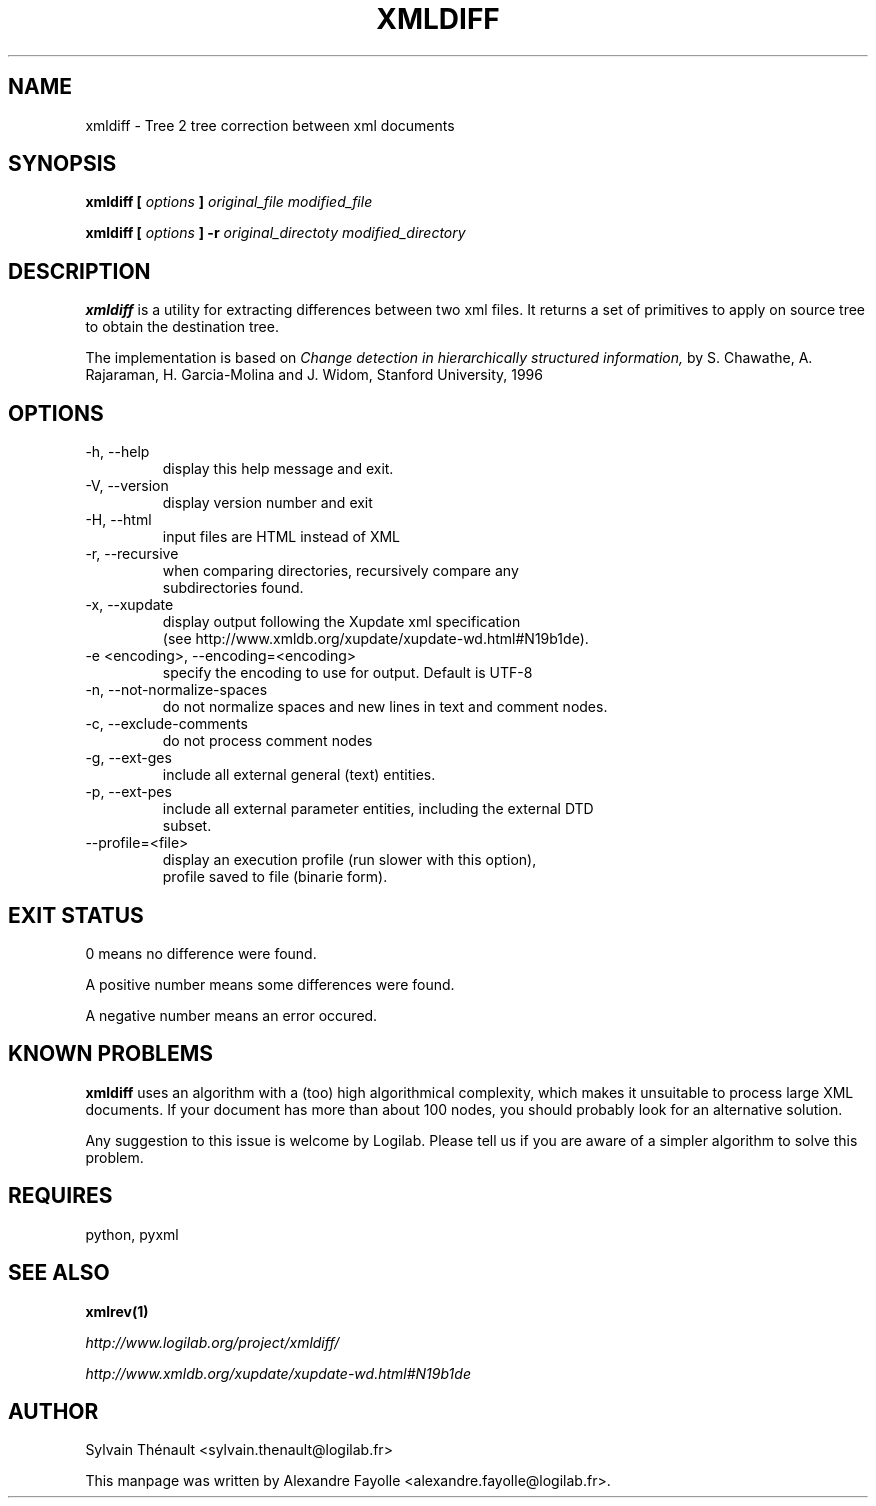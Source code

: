 .TH XMLDIFF 1 "December 22, 2004" xmldiff "User's Manual"
.SH NAME
xmldiff \- Tree 2 tree correction between xml documents

.SH SYNOPSIS
.B xmldiff [
.I options
.B ]
.I original_file modified_file

.B xmldiff [
.I options
.B ]
.B -r
.I original_directoty modified_directory


.SH DESCRIPTION
.B xmldiff
is a utility for extracting differences between two xml files.  It
returns a set of primitives to apply on source tree to obtain the
destination tree.

The implementation is based on
.I Change detection in hierarchically structured information,
by S. Chawathe, A. Rajaraman, H. Garcia-Molina and J. Widom,
Stanford University, 1996

.SH OPTIONS

.IP "-h, --help"
     display this help message and exit.
.IP "-V, --version"
     display version number and exit
.IP "-H, --html"
     input files are HTML instead of XML
.IP "-r, --recursive"
     when comparing directories, recursively compare any
     subdirectories found.
.IP "-x, --xupdate"
     display output following the Xupdate xml specification
     (see http://www.xmldb.org/xupdate/xupdate-wd.html#N19b1de).
.IP "-e <encoding>, --encoding=<encoding>"
     specify the encoding to use for output. Default is UTF-8
.IP "-n, --not-normalize-spaces"
     do not normalize spaces and new lines in text and comment nodes.
.IP "-c, --exclude-comments"
     do not process comment nodes
.IP "-g, --ext-ges"
     include all external general (text) entities.
.IP "-p, --ext-pes"
     include all external parameter entities, including the external DTD
     subset.
.IP "--profile=<file>"
     display an execution profile (run slower with this option),
     profile saved to file (binarie form).

.SH EXIT STATUS

  0 means no difference were found.

  A positive number means some differences were found.

  A negative number means an error occured.

.SH KNOWN PROBLEMS

.B xmldiff
uses an algorithm with a (too) high algorithmical complexity, which
makes it unsuitable to process large XML documents. If your document
has more than about 100 nodes, you should probably look for an
alternative solution.

Any suggestion to this issue is welcome by Logilab. Please tell us if
you are aware of a simpler algorithm to solve this problem.


.SH REQUIRES
python, pyxml

.SH "SEE ALSO"
.B xmlrev(1)

.I http://www.logilab.org/project/xmldiff/

.I http://www.xmldb.org/xupdate/xupdate-wd.html#N19b1de

.SH AUTHOR
Sylvain Thénault <sylvain.thenault@logilab.fr>

This manpage was written by Alexandre Fayolle <alexandre.fayolle@logilab.fr>.
